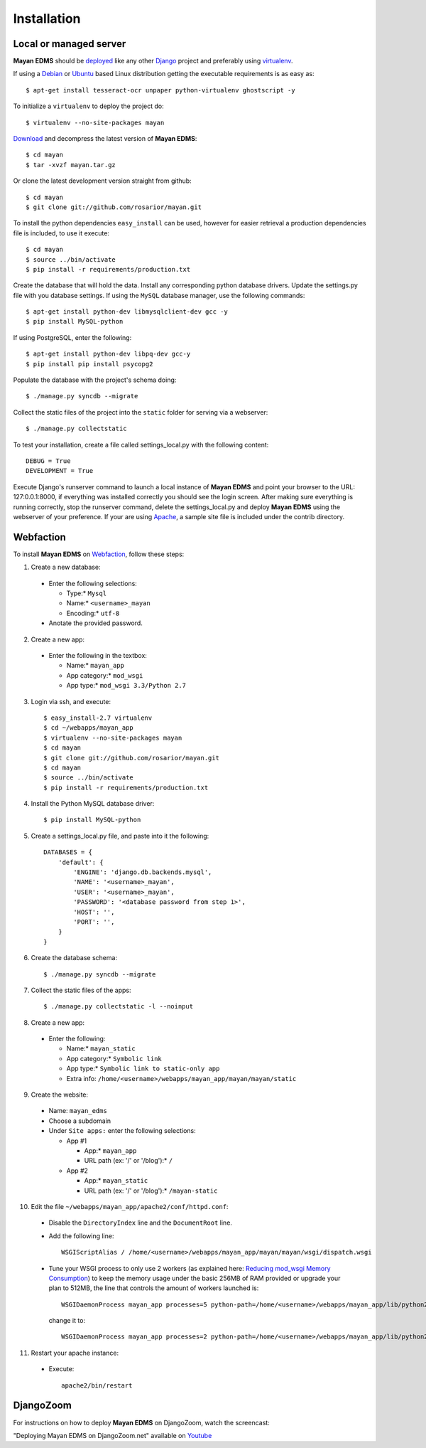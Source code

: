 ============
Installation
============

Local or managed server
-----------------------

**Mayan EDMS** should be deployed_ like any other Django_ project and preferably using virtualenv_.

If using a Debian_ or Ubuntu_ based Linux distribution getting the executable requirements is as easy as::

	$ apt-get install tesseract-ocr unpaper python-virtualenv ghostscript -y
    
To initialize a ``virtualenv`` to deploy the project do::

	$ virtualenv --no-site-packages mayan
    
Download_ and decompress the latest version of **Mayan EDMS**::

	$ cd mayan
	$ tar -xvzf mayan.tar.gz
    
Or clone the latest development version straight from github::

	$ cd mayan
	$ git clone git://github.com/rosarior/mayan.git

To install the python dependencies ``easy_install`` can be used, however for easier retrieval a production dependencies file is included, to use it execute::

	$ cd mayan
	$ source ../bin/activate
	$ pip install -r requirements/production.txt

Create the database that will hold the data. Install any corresponding python database drivers. Update the settings.py file with you database settings.
If using the ``MySQL`` database manager, use the following commands::

    $ apt-get install python-dev libmysqlclient-dev gcc -y
    $ pip install MySQL-python
    
If using PostgreSQL, enter the following::

    $ apt-get install python-dev libpq-dev gcc-y
    $ pip install pip install psycopg2

Populate the database with the project's schema doing::

    $ ./manage.py syncdb --migrate
    
Collect the static files of the project into the ``static`` folder for serving via a webserver::

    $ ./manage.py collectstatic
    
To test your installation, create a file called settings_local.py with the following content::

    DEBUG = True
    DEVELOPMENT = True
    
Execute Django's runserver command to launch a local instance of **Mayan EDMS** and point your browser to the URL: 127:0.0.1:8000, if everything was installed correctly you should see the login screen.
After making sure everything is running correctly, stop the runserver command, delete the settings_local.py and deploy **Mayan EDMS** using the webserver of your preference.  If your are using Apache_, a sample site file is included under the contrib directory.


Webfaction
----------

To install **Mayan EDMS** on Webfaction_, follow these steps:

1. Create a new database:

  * Enter the following selections:

    * Type:* ``Mysql``
    * Name:* ``<username>_mayan``
    * Encoding:* ``utf-8``

  * Anotate the provided password.

2. Create a new app:
    
  * Enter the following in the textbox:
    
    * Name:* ``mayan_app``
    * App category:* ``mod_wsgi``
    * App type:* ``mod_wsgi 3.3/Python 2.7``

3. Login via ssh, and execute::

    $ easy_install-2.7 virtualenv
    $ cd ~/webapps/mayan_app
    $ virtualenv --no-site-packages mayan
    $ cd mayan
    $ git clone git://github.com/rosarior/mayan.git
    $ cd mayan
    $ source ../bin/activate
    $ pip install -r requirements/production.txt

4. Install the Python MySQL database driver::

    $ pip install MySQL-python

5. Create a settings_local.py file, and paste into it the following::

    DATABASES = {
        'default': {
            'ENGINE': 'django.db.backends.mysql', 
            'NAME': '<username>_mayan',
            'USER': '<username>_mayan',
            'PASSWORD': '<database password from step 1>',
            'HOST': '',
            'PORT': '',
        }
    }

6. Create the database schema::

    $ ./manage.py syncdb --migrate

7. Collect the static files of the apps::

    $ ./manage.py collectstatic -l --noinput

8. Create a new app:

  * Enter the following:
    
    * Name:* ``mayan_static``
    * App category:* ``Symbolic link``
    * App type:* ``Symbolic link to static-only app``
    * Extra info: ``/home/<username>/webapps/mayan_app/mayan/mayan/static``

9. Create the website:

  * Name: ``mayan_edms``
  * Choose a subdomain
  * Under ``Site apps:`` enter the following selections: 
    
    * App #1
        
      * App:* ``mayan_app``
      * URL path (ex: '/' or '/blog'):* ``/``
            
    * App #2
        
      * App:* ``mayan_static``
      * URL path (ex: '/' or '/blog'):* ``/mayan-static``

10. Edit the file ``~/webapps/mayan_app/apache2/conf/httpd.conf``:
    
  * Disable the ``DirectoryIndex`` line and the ``DocumentRoot`` line.
  * Add the following line::
        
      WSGIScriptAlias / /home/<username>/webapps/mayan_app/mayan/mayan/wsgi/dispatch.wsgi
 
  * Tune your WSGI process to only use 2 workers (as explained here: `Reducing mod_wsgi Memory Consumption`_)
    to keep the memory usage under the basic 256MB of RAM provided or upgrade your plan to 512MB,
    the line that controls the amount of workers launched is::
  
      WSGIDaemonProcess mayan_app processes=5 python-path=/home/<username>/webapps/mayan_app/lib/python2.7 threads=1
      
    change it to::
    
      WSGIDaemonProcess mayan_app processes=2 python-path=/home/<username>/webapps/mayan_app/lib/python2.7 threads=1


11. Restart your apache instance:

  * Execute::

     apache2/bin/restart

 
DjangoZoom
----------
For instructions on how to deploy **Mayan EDMS** on DjangoZoom, watch the screencast:

"Deploying Mayan EDMS on DjangoZoom.net" available on Youtube_


.. _`vendor lock-in`: https://secure.wikimedia.org/wikipedia/en/wiki/Vendor_lock-in
.. _Python: http://www.python.org/
.. _Django: http://www.djangoproject.com/
.. _OCR: https://secure.wikimedia.org/wikipedia/en/wiki/Optical_character_recognition
.. _`Open source`: https://secure.wikimedia.org/wikipedia/en/wiki/Open_source
.. _DjangoZoom: http://djangozoom.com/
.. _Youtube: http://bit.ly/mayan-djangozoom
.. _Django: http://www.djangoproject.com/


.. _Apache: https://www.apache.org/
.. _Debian: http://www.debian.org/
.. _Ubuntu: http://www.ubuntu.com/
.. _Download: https://github.com/rosarior/mayan/archives/master
.. _Webfaction: http://www.webfaction.com
.. _deployed: https://docs.djangoproject.com/en/1.3/howto/deployment/
.. _virtualenv: http://www.virtualenv.org/en/latest/index.html
.. _`Reducing mod_wsgi Memory Consumption`: http://docs.webfaction.com/software/mod-wsgi.html#mod-wsgi-reducing-memory-consumption
